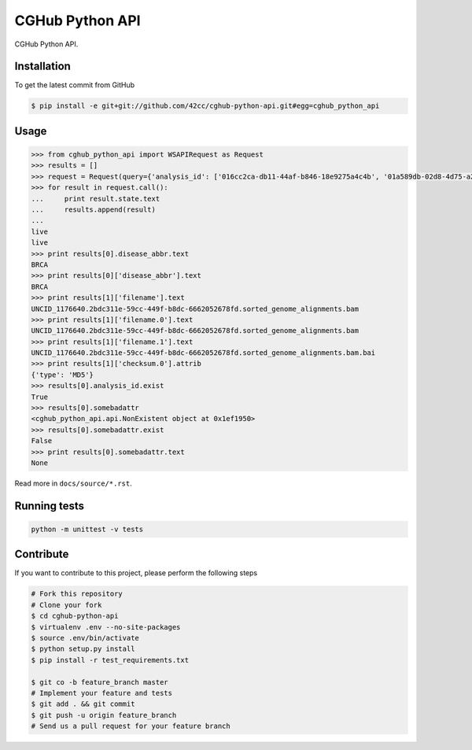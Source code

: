 CGHub Python API
================

CGHub Python API.

Installation
------------

To get the latest commit from GitHub

.. code-block:: bash

    $ pip install -e git+git://github.com/42cc/cghub-python-api.git#egg=cghub_python_api


Usage
-----

.. code-block:: python

    >>> from cghub_python_api import WSAPIRequest as Request
    >>> results = []
    >>> request = Request(query={'analysis_id': ['016cc2ca-db11-44af-b846-18e9275a4c4b', '01a589db-02d8-4d75-a2da-bb0bd8140a32']})
    >>> for result in request.call():
    ...     print result.state.text
    ...     results.append(result)
    ...
    live
    live
    >>> print results[0].disease_abbr.text
    BRCA
    >>> print results[0]['disease_abbr'].text
    BRCA
    >>> print results[1]['filename'].text
    UNCID_1176640.2bdc311e-59cc-449f-b8dc-6662052678fd.sorted_genome_alignments.bam
    >>> print results[1]['filename.0'].text
    UNCID_1176640.2bdc311e-59cc-449f-b8dc-6662052678fd.sorted_genome_alignments.bam
    >>> print results[1]['filename.1'].text
    UNCID_1176640.2bdc311e-59cc-449f-b8dc-6662052678fd.sorted_genome_alignments.bam.bai
    >>> print results[1]['checksum.0'].attrib
    {'type': 'MD5'}
    >>> results[0].analysis_id.exist
    True
    >>> results[0].somebadattr
    <cghub_python_api.api.NonExistent object at 0x1ef1950>
    >>> results[0].somebadattr.exist
    False
    >>> print results[0].somebadattr.text
    None


Read more in ``docs/source/*.rst``.


Running tests
-------------

.. code-block:: bash

    python -m unittest -v tests


Contribute
----------

If you want to contribute to this project, please perform the following steps

.. code-block:: bash

    # Fork this repository
    # Clone your fork
    $ cd cghub-python-api
    $ virtualenv .env --no-site-packages
    $ source .env/bin/activate
    $ python setup.py install
    $ pip install -r test_requirements.txt

    $ git co -b feature_branch master
    # Implement your feature and tests
    $ git add . && git commit
    $ git push -u origin feature_branch
    # Send us a pull request for your feature branch
